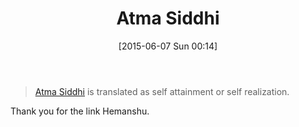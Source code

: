 #+POSTID: 9763
#+DATE: [2015-06-07 Sun 00:14]
#+OPTIONS: toc:nil num:nil todo:nil pri:nil tags:nil ^:nil TeX:nil
#+CATEGORY: Link
#+TAGS: philosophy
#+TITLE: Atma Siddhi

#+BEGIN_QUOTE
  [[https://en.m.wikipedia.org/wiki/Atma_Siddhi][Atma Siddhi]] is translated as self attainment or self realization.
#+END_QUOTE



Thank you for the link Hemanshu.



